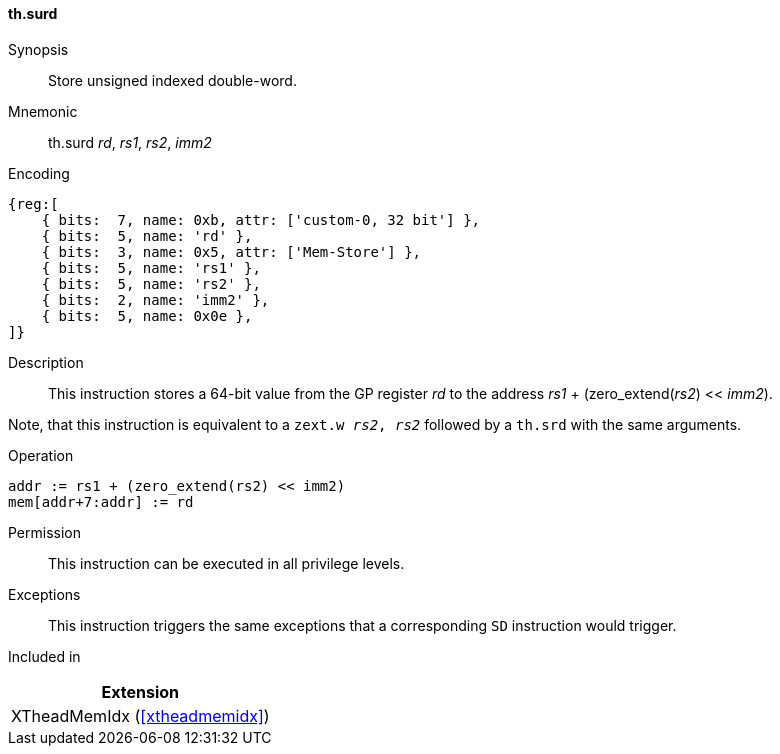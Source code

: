 [#xtheadmemidx-insns-surd,reftext=Store unsigned indexed double-word]
==== th.surd

Synopsis::
Store unsigned indexed double-word.

Mnemonic::
th.surd _rd_, _rs1_, _rs2_, _imm2_

Encoding::
[wavedrom, , svg]
....
{reg:[
    { bits:  7, name: 0xb, attr: ['custom-0, 32 bit'] },
    { bits:  5, name: 'rd' },
    { bits:  3, name: 0x5, attr: ['Mem-Store'] },
    { bits:  5, name: 'rs1' },
    { bits:  5, name: 'rs2' },
    { bits:  2, name: 'imm2' },
    { bits:  5, name: 0x0e },
]}
....

Description::
This instruction stores a 64-bit value from the GP register _rd_ to the address _rs1_ + (zero_extend(_rs2_) << _imm2_).

Note, that this instruction is equivalent to a `zext.w _rs2_, _rs2_` followed by a `th.srd` with the same arguments.

Operation::
[source,sail]
--
addr := rs1 + (zero_extend(rs2) << imm2)
mem[addr+7:addr] := rd
--

Permission::
This instruction can be executed in all privilege levels.

Exceptions::
This instruction triggers the same exceptions that a corresponding `SD` instruction would trigger.

Included in::
[%header]
|===
|Extension

|XTheadMemIdx (<<#xtheadmemidx>>)
|===


